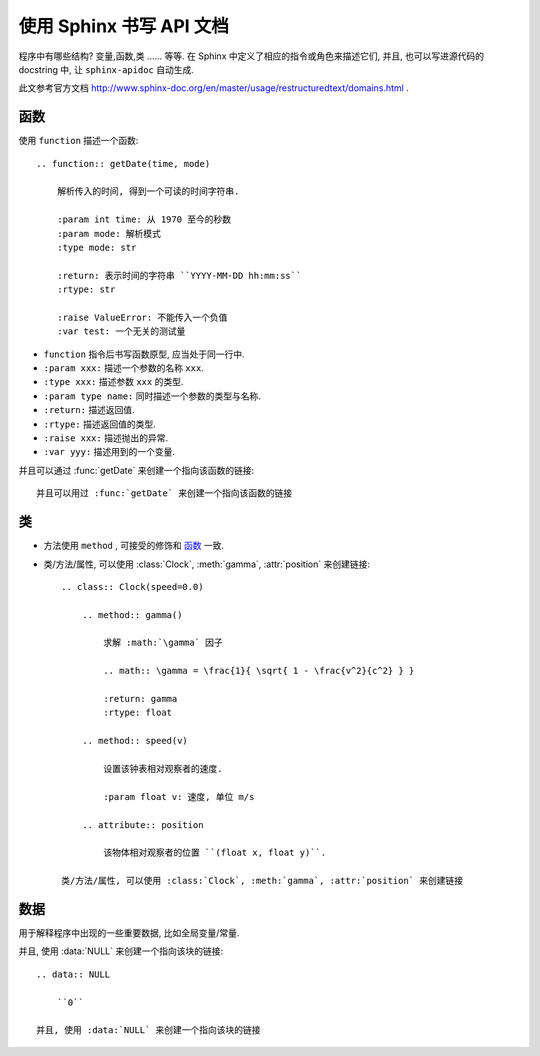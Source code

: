 #########################
使用 Sphinx 书写 API 文档
#########################

程序中有哪些结构? 变量,函数,类 ...... 等等. 在 Sphinx 中定义了相应的指令或角色来描述它们, 并且, 也可以写进源代码的 docstring 中, 让 ``sphinx-apidoc`` 自动生成.

此文参考官方文档 http://www.sphinx-doc.org/en/master/usage/restructuredtext/domains.html .

.. highlight:: rst

函数
====

.. function:: getDate(time, mode="YYYY-MM-DD hh:mm:ss")

    解析传入的时间, 得到一个可读的时间字符串.

    :param int time: 从 1970 至今的秒数
    :param mode: 解析模式
    :type mode: str

    :return: 表示时间的字符串 ``YYYY-MM-DD hh:mm:ss``
    :rtype: str

    :raise ValueError: 不能传入一个负值
    :var test: 一个无关的测试量

使用 ``function`` 描述一个函数::

    .. function:: getDate(time, mode)

        解析传入的时间, 得到一个可读的时间字符串.

        :param int time: 从 1970 至今的秒数
        :param mode: 解析模式
        :type mode: str

        :return: 表示时间的字符串 ``YYYY-MM-DD hh:mm:ss``
        :rtype: str

        :raise ValueError: 不能传入一个负值
        :var test: 一个无关的测试量

- ``function`` 指令后书写函数原型, 应当处于同一行中.
- ``:param xxx:`` 描述一个参数的名称 ``xxx``.
- ``:type xxx:`` 描述参数 ``xxx`` 的类型.
- ``:param type name:`` 同时描述一个参数的类型与名称.
- ``:return:`` 描述返回值.
- ``:rtype:`` 描述返回值的类型.
- ``:raise xxx:`` 描述抛出的异常.
- ``:var yyy:`` 描述用到的一个变量.

并且可以通过 :func:`getDate` 来创建一个指向该函数的链接::

    并且可以用过 :func:`getDate` 来创建一个指向该函数的链接

类
====

.. class:: Clock(speed=0.0)

    .. method:: gamma()

        求解 :math:`\gamma` 因子

        .. math:: \gamma = \frac{1}{ \sqrt{ 1 - \frac{v^2}{c^2} } }

        :return: gamma
        :rtype: float

    .. method:: speed(v)

        设置该钟表相对观察者的速度.

        :param float v: 速度, 单位 m/s

    .. attribute:: position

        该物体相对观察者的位置 ``(float x, float y)``.

- 方法使用 ``method`` , 可接受的修饰和 `函数`_ 一致.
- 类/方法/属性, 可以使用 :class:`Clock`, :meth:`gamma`, :attr:`position` 来创建链接::

    .. class:: Clock(speed=0.0)

        .. method:: gamma()

            求解 :math:`\gamma` 因子

            .. math:: \gamma = \frac{1}{ \sqrt{ 1 - \frac{v^2}{c^2} } }

            :return: gamma
            :rtype: float

        .. method:: speed(v)

            设置该钟表相对观察者的速度.

            :param float v: 速度, 单位 m/s

        .. attribute:: position

            该物体相对观察者的位置 ``(float x, float y)``.

    类/方法/属性, 可以使用 :class:`Clock`, :meth:`gamma`, :attr:`position` 来创建链接

数据
====

用于解释程序中出现的一些重要数据, 比如全局变量/常量.

.. data:: NULL

    ``0``

并且, 使用 :data:`NULL` 来创建一个指向该块的链接::

    .. data:: NULL

        ``0``

    并且, 使用 :data:`NULL` 来创建一个指向该块的链接
